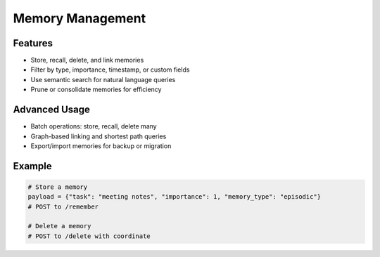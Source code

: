 Memory Management
=================

Features
--------
- Store, recall, delete, and link memories
- Filter by type, importance, timestamp, or custom fields
- Use semantic search for natural language queries
- Prune or consolidate memories for efficiency

Advanced Usage
--------------
- Batch operations: store, recall, delete many
- Graph-based linking and shortest path queries
- Export/import memories for backup or migration

Example
-------
.. code-block:: python

   # Store a memory
   payload = {"task": "meeting notes", "importance": 1, "memory_type": "episodic"}
   # POST to /remember

   # Delete a memory
   # POST to /delete with coordinate
